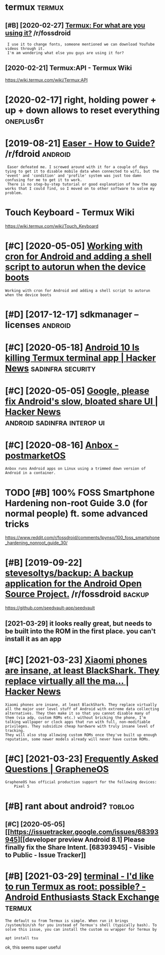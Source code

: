 #+TITLE: 
#+logseq_graph: false

* termux                                                             :termux:
:PROPERTIES:
:ID:       trmx
:END:
** [#B] [2020-02-27] [[https://reddit.com/r/fossdroid/comments/faezd9/termux_for_what_are_you_using_it/][Termux: For what are you using it?]] /r/fossdroid
:PROPERTIES:
:ID:       srddtcmrfssdrdcmmntsfzdtrngttrmxfrwhtrysngtrfssdrd
:END:
:  I use it to change fonts, someone mentioned we can download YouTube videos through it.
:  I'm am wondering what else you guys are using it for?
** [2020-02-21] Termux:API - Termux Wiki
:PROPERTIES:
:ID:       trmxptrmxwk
:END:
https://wiki.termux.com/wiki/Termux:API
* [2020-02-17] right, holding power + up + down allows to reset everything :oneplus6t:
:PROPERTIES:
:ID:       rghthldngpwrpdwnllwstrstvrythng
:END:
* [2019-08-21] [[https://reddit.com/r/fdroid/comments/8ofkht/easer_how_to_guide/e2ce88o/][Easer - How to Guide?]] /r/fdroid :android:
:PROPERTIES:
:ID:       srddtcmrfdrdcmmntsfkhtsrhwtgdcsrhwtgdrfdrd
:END:
:  Easer defeated me. I screwed around with it for a couple of days tying to get it to disable mobile data when connected to wifi, but the 'event' and 'condition' and 'profile' system was just too damn confusing for me to get it to work.
:  There is no step-by-step tutorial or good explanation of how the app works that I could find, so I moved on to other software to solve my problem.
* Touch Keyboard - Termux Wiki
:PROPERTIES:
:CREATED:  [2020-02-21]
:ID:       tchkybrdtrmxwk
:END:

https://wiki.termux.com/wiki/Touch_Keyboard
* [#C] [2020-05-05] [[https://geeks-world.github.io/articles/468337/index.html][Working with cron for Android and adding a shell script to autorun when the device boots]]
:PROPERTIES:
:ID:       sgkswrldgthbrtclsndxhtmlwgshllscrptttrnwhnthdvcbts
:END:
: Working with cron for Android and adding a shell script to autorun when the device boots
* [#D] [2017-12-17] sdkmanager --licenses                           :android:
:PROPERTIES:
:ID:       sdkmngrlcnss
:END:
* [#C] [2020-05-18] [[https://news.ycombinator.com/item?id=23224669][Android 10 Is killing Termux terminal app | Hacker News]] :sadinfra:security:
:PROPERTIES:
:ID:       snwsycmbntrcmtmdndrdskllngtrmxtrmnlpphckrnws
:END:
* [#C] [2020-05-05] [[https://news.ycombinator.com/item?id=17002885][Google, please fix Android's slow, bloated share UI | Hacker News]] :android:sadinfra:interop:ui:
:PROPERTIES:
:ID:       snwsycmbntrcmtmdgglplsfxndrdsslwbltdshrhckrnws
:END:
* [#C] [2020-08-16] [[https://wiki.postmarketos.org/wiki/Anbox][Anbox - postmarketOS]]
:PROPERTIES:
:ID:       swkpstmrktsrgwknbxnbxpstmrkts
:END:
: Anbox runs Android apps on Linux using a trimmed down version of Android in a container.
* TODO [#B] 100% FOSS Smartphone Hardening non-root Guide 3.0 (for normal people) ft. some advanced tricks
:PROPERTIES:
:CREATED:  [2021-02-28]
:ID:       fsssmrtphnhrdnngnnrtgdfrnrmlpplftsmdvncdtrcks
:END:

https://www.reddit.com/r/fossdroid/comments/lpynso/100_foss_smartphone_hardening_nonroot_guide_30/

* [#B] [2019-09-22] [[https://reddit.com/r/fossdroid/comments/d7cpsm/stevesoltysbackup_a_backup_application_for_the/][stevesoltys/backup: A backup application for the Android Open Source Project.]] /r/fossdroid :backup:
:PROPERTIES:
:ID:       srddtcmrfssdrdcmmntsdcpsmfrthndrdpnsrcprjctrfssdrd
:END:
https://github.com/seedvault-app/seedvault
** [2021-03-29] it looks really great, but needs to be built into the ROM in the first place. you can't install it as an app
:PROPERTIES:
:ID:       tlksrllygrtbtndstbbltntthmnthfrstplcycntnstlltsnpp
:END:
* [#C] [2021-03-23] [[https://news.ycombinator.com/item?id=26307444][Xiaomi phones are insane, at least BlackShark. They replace virtually all the ma... | Hacker News]]
:PROPERTIES:
:ID:       snwsycmbntrcmtmdxmphnsrnsthyrplcvrtllyllthmhckrnws
:END:
: Xiaomi phones are insane, at least BlackShark. They replace virtually all the major user level stuff of Android with extreme data collecting alternatives. They then make it so that you cannot disable many of them (via adp, custom ROMs etc.) without bricking the phone, I'm talking wallpaper or clock apps that run with full, non-modifiable privileges. They subsidize cheap hardware with truly insane level of tracking.
: They will also stop allowing custom ROMs once they've built up enough reputation, some newer models already will never have custom ROMs.
* [#C] [2021-03-23] [[https://grapheneos.org/faq#recommended-devices][Frequently Asked Questions | GrapheneOS]]
:PROPERTIES:
:ID:       sgrphnsrgfqrcmmndddvcsfrqntlyskdqstnsgrphns
:END:
: GrapheneOS has official production support for the following devices:
:     Pixel 5
* [#B] rant about android?                                           :toblog:
:PROPERTIES:
:ID:       rntbtndrd
:END:
** [#C] [2020-05-05] [[https://issuetracker.google.com/issues/68393945][[developer preview Android 8.1] Please finally fix the Share Intent. [68393945] - Visible to Public - Issue Tracker]]
:PROPERTIES:
:ID:       ssstrckrgglcmsssdvlprprvwthshrntntvsbltpblcsstrckr
:END:
* [#B] [2021-03-29] [[https://android.stackexchange.com/questions/167177/id-like-to-run-termux-as-root-possible][terminal - I'd like to run Termux as root: possible? - Android Enthusiasts Stack Exchange]] :termux:
:PROPERTIES:
:ID:       sndrdstckxchngcmqstnsdlktpssblndrdnthsstsstckxchng
:END:
: The default su from Termux is simple. When run it brings /system/bin/sh for you instead of Termux's shell (typically bash). To solve this issue, you can install the custom su wrapper for Termux by
: 
: apt install tsu

ok, this seems super useful
